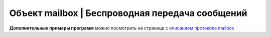 Объект mailbox | Беспроводная передача сообщений
------------------------------------------------

.. function:: mailbox.connect(ip, port)

    Инициализация подключения к устройству с заданным адресом и портом

    :param ip: str - ip адрес устройства назначения
    :param port: num - порт устройства назначения, рекомендуется использовать 8889

    **Пример**

        .. code:: lua

            hull, message = mailbox.connect("192.168.0.100", 8889)


.. function:: mailbox.hasMessages()

    Проверяет, есть ли пришедшие сообщения

    :return: bool - есть ли пришедшие сообщения

    **Пример**

        .. code:: lua

            has_mes = mailbox.hasMessages()


.. function:: mailbox.myHullNumber()

    Возвращает текущий бортномер устройства

    :return: num - бортномер устройства

    **Пример**

        .. code:: lua

            my_hull = mailbox.myHullNumber()


.. function:: mailbox.receive(blocking)

    Считывание одного байта

    :param blocking: true|false - блокирование выполнения программы, при true ожидает получения сообщения, при false - возвращает сообщение из буфера или -1, если сообщений нет.
    :return: hull - бортномер отправителя, message - сообщение

    **Пример**

        .. code:: lua

            hull, message = mailbox.receive(true)


.. function:: mailbox.send(hull, message)

    Отправка сообщения

    :param hull: num - бортномер устройства, которому отправляется сообщение, если hull < 0, то сообщение отправится всем известным устроствам
    :param message: num|str - сообщение для отправки

    **Пример**

        .. code:: lua

            mailbox.send(42, "Hello Username")
            mailbox.send(-1, "Hello World")


.. function:: mailbox.setHullNumber(hull)

    Устанавливает новый бортномер для устройства, перезаписывается параметр Trik_hullNum

    :param hull: num - новый бортномер

    **Пример**

        .. code:: lua

            mailbox.setHullNumber(12)


**Дополнительные примеры программ** можно посмотреть на странице с `описанием протокола mailbox <../../programming/info-interfaces/pages/mailbox/mailbox.html#id4>`__